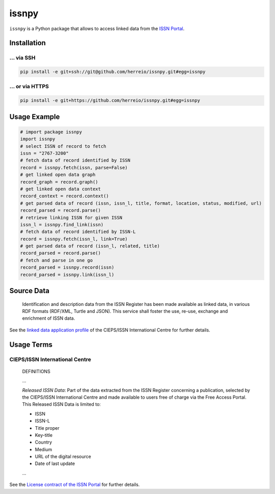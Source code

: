 ======
issnpy
======

``issnpy`` is a Python package that allows to access linked data from the `ISSN Portal <https://portal.issn.org>`_.

Installation
============

... via SSH
~~~~~~~~~~~

.. code-block:: bash

   pip install -e git+ssh://git@github.com/herreio/issnpy.git#egg=issnpy

... or via HTTPS
~~~~~~~~~~~~~~~~

.. code-block:: bash

   pip install -e git+https://github.com/herreio/issnpy.git#egg=issnpy

Usage Example
=============

.. code-block:: python

    # import package issnpy
    import issnpy
    # select ISSN of record to fetch
    issn = "2767-3200"
    # fetch data of record identified by ISSN
    record = issnpy.fetch(issn, parse=False)
    # get linked open data graph
    record_graph = record.graph()
    # get linked open data context
    record_context = record.context()
    # get parsed data of record (issn, issn_l, title, format, location, status, modified, url)
    record_parsed = record.parse()
    # retrieve linking ISSN for given ISSN
    issn_l = issnpy.find_link(issn)
    # fetch data of record identified by ISSN-L
    record = issnpy.fetch(issn_l, link=True)
    # get parsed data of record (issn_l, related, title)
    record_parsed = record.parse()
    # fetch and parse in one go
    record_parsed = issnpy.record(issn)
    record_parsed = issnpy.link(issn_l)

Source Data
===========

    Identification and description data from the ISSN Register has been made
    available as linked data, in various RDF formats (RDF/XML, Turtle and JSON).
    This service shall foster the use, re-use, exchange and enrichment of ISSN data.

See the `linked data application profile <https://www.issn.org/understanding-the-issn/assignment-rules/issn-linked-data-application-profile/>`_
of the CIEPS/ISSN International Centre for further details.

Usage Terms
===========

CIEPS/ISSN International Centre
~~~~~~~~~~~~~~~~~~~~~~~~~~~~~~~

    DEFINITIONS

    ...

    *Released ISSN Data*: Part of the data extracted from the ISSN Register
    concerning a publication, selected by the CIEPS/ISSN International Centre
    and made available to users free of charge via the Free Access Portal.
    This Released ISSN Data is limited to:

    - ISSN
    - ISSN-L
    - Title proper
    - Key-title
    - Country
    - Medium
    - URL of the digital resource
    - Date of last update

    ...

See the `License contract of the ISSN Portal <https://portal.issn.org/content/license-contract>`_ for further details.
